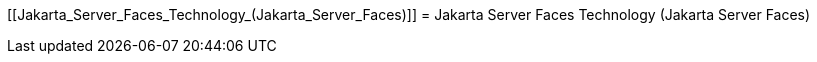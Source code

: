 [[Jakarta_Server_Faces_Technology_(Jakarta_Server_Faces)]]
= Jakarta Server Faces Technology (Jakarta Server Faces)


